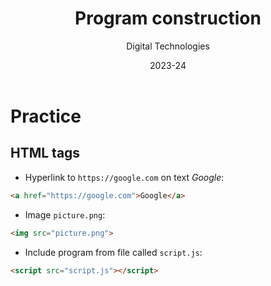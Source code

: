 
# - Main "org-teaching" example lesson contents file. 

# - Course writing happens here. 
# - Please edit at will with org-mode (in Emacs, see http://orgmode.org/)

# - Load [[./handbook.org]] or [[./slides.org]] for generating final
# - documents, resp. for the students handbook or the slides for
# - presentation in the classroom.

# ----------
# Contents of this file is Copyright (c) Manuel Pérez-Piñar
# and subject of the terms of the [[file:LICENCE]] file.
# ----------

#+TITLE: Program construction
#+SUBTITLE:
#+AUTHOR: Digital Technologies
#+DATE: 2023-24



# won't work for the moment
# #+REVEAL_HEAD_PREAMBLE: <style type="text/css">
# #+REVEAL_HEAD_PREAMBLE:<!--/*--><![CDATA[/*><!--*/
# #+REVEAL_HEAD_PREAMBLE: div.figure { float:right; }
# #+REVEAL_HEAD_PREAMBLE: /*]]>*/-->
# #+REVEAL_HEAD_PREAMBLE: </style>


# - Customize at will these org-reveal params:

#+REVEAL_HLEVEL: 1
# +REVEAL_THEME: league
#+REVEAL_THEME: white
# +REVEAL_TRANS: none
#+REVEAL_TRANS: fade
#+REVEAL_SPEED: fast
#+REVEAL_MARGIN: 0.0
#+REVEAL_EXTRA_CSS: ./presentation.css
#+REVEAL_ROOT: ./reveal
# +REVEAL_TITLE_SLIDE_BACKGROUND: ./media/title-slide-background.png
# Use the jump plugin and the SVG layers display with reveal-svg-fragment
#+REVEAL_EXTRA_JS:      { src: './reveal.js-jump-plugin/jump/jump.js', async: true }, { src: './reveal.js-reveal-svg-fragment/reveal-svg-fragment.js', condition: function() { return !!document.querySelector( '[data-svg-fragment]' ); } }
#+REVEAL_PLUGINS: (highlight notes)
#+REVEAL_HIGHLIGHT_CSS: ./reveal/plugin/highlight/zenburn.css

# org-reveal options :
# we don't really need a local copy of d3, but in case, here's how to
# customize its location
# +REVEAL_INIT_OPTIONS: center:false, slideNumber:true, svgFragment: { d3: "./js/d3.min.js" }
#+REVEAL_INIT_OPTIONS: center:true, slideNumber:true
#+OPTIONS: reveal_title_slide:"<h1 class=\"title\">%t<h1><h2>%s</h2><h2></h2><h3>%a<h3><h3 class=\"date\">%d</h3>"


# - Customize standard common org-mode headers (but you may check those in slides.org or handout.org instead)

#+OPTIONS: tags:nil ^:nil

#+LANGUAGE: en


# - Customize HTML headers

#+REVEAL_HEAD_PREAMBLE: <meta name="copyright" content="Digital Technologies -- Manuel Pérez-Piñar -- 2023" />


# - Content here:
* Practice

** HTML tags


- Hyperlink to ~https://google.com~ on text /Google/:
#+ATTR_REVEAL: :frag appear
#+begin_src html
<a href="https://google.com">Google</a>
#+end_src
- Image ~picture.png~:
#+ATTR_REVEAL: :frag appear
#+begin_src html
<img src="picture.png">
#+end_src
- Include program from file called ~script.js~:
#+ATTR_REVEAL: :frag appear
#+begin_src html
<script src="script.js"></script>
#+end_src


